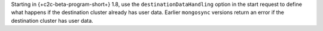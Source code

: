 Starting in {+c2c-beta-program-short+} 1.8, use the ``destinationDataHandling``
option in the start request to define what happens if the destination
cluster already has user data. Earlier ``mongosync`` versions return an
error if the destination cluster has user data.
